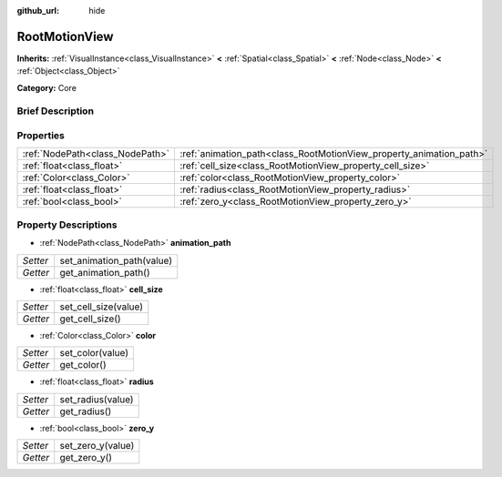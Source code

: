 :github_url: hide

.. Generated automatically by doc/tools/makerst.py in Godot's source tree.
.. DO NOT EDIT THIS FILE, but the RootMotionView.xml source instead.
.. The source is found in doc/classes or modules/<name>/doc_classes.

.. _class_RootMotionView:

RootMotionView
==============

**Inherits:** :ref:`VisualInstance<class_VisualInstance>` **<** :ref:`Spatial<class_Spatial>` **<** :ref:`Node<class_Node>` **<** :ref:`Object<class_Object>`

**Category:** Core

Brief Description
-----------------



Properties
----------

+---------------------------------+---------------------------------------------------------------------+
| :ref:`NodePath<class_NodePath>` | :ref:`animation_path<class_RootMotionView_property_animation_path>` |
+---------------------------------+---------------------------------------------------------------------+
| :ref:`float<class_float>`       | :ref:`cell_size<class_RootMotionView_property_cell_size>`           |
+---------------------------------+---------------------------------------------------------------------+
| :ref:`Color<class_Color>`       | :ref:`color<class_RootMotionView_property_color>`                   |
+---------------------------------+---------------------------------------------------------------------+
| :ref:`float<class_float>`       | :ref:`radius<class_RootMotionView_property_radius>`                 |
+---------------------------------+---------------------------------------------------------------------+
| :ref:`bool<class_bool>`         | :ref:`zero_y<class_RootMotionView_property_zero_y>`                 |
+---------------------------------+---------------------------------------------------------------------+

Property Descriptions
---------------------

.. _class_RootMotionView_property_animation_path:

- :ref:`NodePath<class_NodePath>` **animation_path**

+----------+---------------------------+
| *Setter* | set_animation_path(value) |
+----------+---------------------------+
| *Getter* | get_animation_path()      |
+----------+---------------------------+

.. _class_RootMotionView_property_cell_size:

- :ref:`float<class_float>` **cell_size**

+----------+----------------------+
| *Setter* | set_cell_size(value) |
+----------+----------------------+
| *Getter* | get_cell_size()      |
+----------+----------------------+

.. _class_RootMotionView_property_color:

- :ref:`Color<class_Color>` **color**

+----------+------------------+
| *Setter* | set_color(value) |
+----------+------------------+
| *Getter* | get_color()      |
+----------+------------------+

.. _class_RootMotionView_property_radius:

- :ref:`float<class_float>` **radius**

+----------+-------------------+
| *Setter* | set_radius(value) |
+----------+-------------------+
| *Getter* | get_radius()      |
+----------+-------------------+

.. _class_RootMotionView_property_zero_y:

- :ref:`bool<class_bool>` **zero_y**

+----------+-------------------+
| *Setter* | set_zero_y(value) |
+----------+-------------------+
| *Getter* | get_zero_y()      |
+----------+-------------------+

